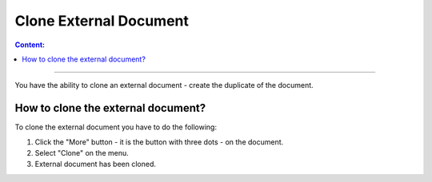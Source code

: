 =======================
Clone External Document
=======================

.. contents:: Сontent:
   :depth: 6

---------

You have the ability to clone an external document - create the duplicate of the document.

How to clone the external document?
===================================

To clone the external document you have to do the following:

1. Click the "More" button - it is the button with three dots - on the document.
2. Select "Clone" on the menu.
3. External document has been cloned.